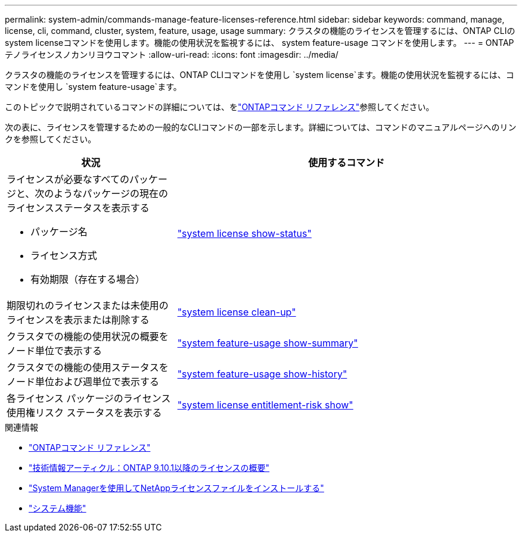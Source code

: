 ---
permalink: system-admin/commands-manage-feature-licenses-reference.html 
sidebar: sidebar 
keywords: command, manage, license, cli, command, cluster, system, feature, usage, usage 
summary: クラスタの機能のライセンスを管理するには、ONTAP CLIのsystem licenseコマンドを使用します。機能の使用状況を監視するには、 system feature-usage コマンドを使用します。 
---
= ONTAPテノライセンスノカンリヨウコマント
:allow-uri-read: 
:icons: font
:imagesdir: ../media/


[role="lead"]
クラスタの機能のライセンスを管理するには、ONTAP CLIコマンドを使用し `system license`ます。機能の使用状況を監視するには、コマンドを使用し `system feature-usage`ます。

このトピックで説明されているコマンドの詳細については、をlink:https://docs.netapp.com/us-en/ontap-cli/["ONTAPコマンド リファレンス"^]参照してください。

次の表に、ライセンスを管理するための一般的なCLIコマンドの一部を示します。詳細については、コマンドのマニュアルページへのリンクを参照してください。

[cols="2,4"]
|===
| 状況 | 使用するコマンド 


 a| 
ライセンスが必要なすべてのパッケージと、次のようなパッケージの現在のライセンスステータスを表示する

* パッケージ名
* ライセンス方式
* 有効期限（存在する場合）

 a| 
link:https://docs.netapp.com/us-en/ontap-cli/system-license-show-status.html["system license show-status"]



 a| 
期限切れのライセンスまたは未使用のライセンスを表示または削除する
 a| 
link:https://docs.netapp.com/us-en/ontap-cli/system-license-clean-up.html["system license clean-up"]



 a| 
クラスタでの機能の使用状況の概要をノード単位で表示する
 a| 
https://docs.netapp.com/us-en/ontap-cli/system-feature-usage-show-summary.html["system feature-usage show-summary"]



 a| 
クラスタでの機能の使用ステータスをノード単位および週単位で表示する
 a| 
https://docs.netapp.com/us-en/ontap-cli/system-feature-usage-show-history.html["system feature-usage show-history"]



 a| 
各ライセンス パッケージのライセンス使用権リスク ステータスを表示する
 a| 
https://docs.netapp.com/us-en/ontap-cli/system-license-entitlement-risk-show.html["system license entitlement-risk show"]

|===
.関連情報
* link:../concepts/manual-pages.html["ONTAPコマンド リファレンス"]
* link:https://kb.netapp.com/onprem/ontap/os/ONTAP_9.10.1_and_later_licensing_overview["技術情報アーティクル：ONTAP 9.10.1以降のライセンスの概要"^]
* link:install-license-task.html["System Managerを使用してNetAppライセンスファイルをインストールする"]
* link:https://docs.netapp.com/us-en/ontap-cli/search.html?q=system+feature["システム機能"^]

